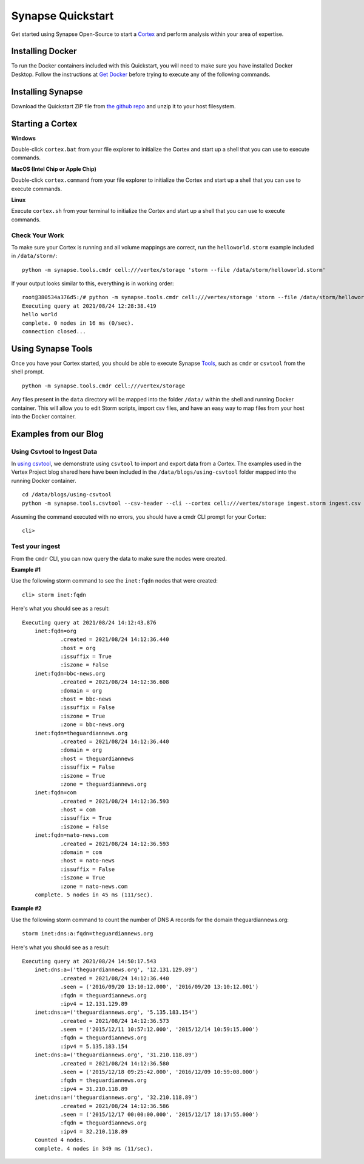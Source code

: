 Synapse Quickstart
##################

Get started using Synapse Open-Source to start a `Cortex`_ and perform analysis within your area of expertise. 

Installing Docker
=================

To run the Docker containers included with this Quickstart, you will need to
make sure you have installed Docker Desktop.  Follow the instructions at `Get Docker`_
before trying to execute any of the following commands.

Installing Synapse
==================

Download the Quickstart ZIP file from `the github repo`_ and unzip it to your
host filesystem.

Starting a Cortex
=================

**Windows**

Double-click ``cortex.bat`` from your file explorer to initialize the Cortex and
start up a shell that you can use to execute commands.

**MacOS (Intel Chip or Apple Chip)**

Double-click ``cortex.command`` from your file explorer to initialize the Cortex and
start up a shell that you can use to execute commands.

**Linux**

Execute ``cortex.sh`` from your terminal to initialize the Cortex and start up
a shell that you can use to execute commands.

Check Your Work
---------------

To make sure your Cortex is running and all volume mappings are correct,
run the ``helloworld.storm`` example included in ``/data/storm/``::

    python -m synapse.tools.cmdr cell:///vertex/storage 'storm --file /data/storm/helloworld.storm'

If your output looks similar to this, everything is in working order::

    root@380534a376d5:/# python -m synapse.tools.cmdr cell:///vertex/storage 'storm --file /data/storm/helloworld.storm'
    Executing query at 2021/08/24 12:28:38.419
    hello world
    complete. 0 nodes in 16 ms (0/sec).
    connection closed...

Using Synapse Tools
===================

Once you have your Cortex started, you should be able to execute Synapse `Tools`_, such as ``cmdr`` or ``csvtool`` from the shell prompt. ::

    python -m synapse.tools.cmdr cell:///vertex/storage

Any files present in the ``data`` directory will be mapped into the folder
``/data/`` within the shell and running Docker container.  This will allow you
to edit Storm scripts, import csv files, and have an easy way to map files from
your host into the Docker container.

Examples from our Blog
======================

Using Csvtool to Ingest Data
----------------------------

In `using csvtool`_, we demonstrate using ``csvtool`` to import and export data from a Cortex. The examples used in the Vertex Project blog shared here have been included in the ``/data/blogs/using-csvtool`` folder mapped into the running Docker container.

::

    cd /data/blogs/using-csvtool
    python -m synapse.tools.csvtool --csv-header --cli --cortex cell:///vertex/storage ingest.storm ingest.csv

Assuming the command executed with no errors, you should have a cmdr CLI prompt for your Cortex::

    cli>

Test your ingest
----------------

From the ``cmdr`` CLI, you can now query the data to make sure the nodes were created. 

**Example #1**

Use the following storm command to see the ``inet:fqdn`` nodes that were created::

    cli> storm inet:fqdn
    
Here's what you should see as a result::

    Executing query at 2021/08/24 14:12:43.876
        inet:fqdn=org
                .created = 2021/08/24 14:12:36.440
                :host = org
                :issuffix = True
                :iszone = False
        inet:fqdn=bbc-news.org
                .created = 2021/08/24 14:12:36.608
                :domain = org
                :host = bbc-news
                :issuffix = False
                :iszone = True
                :zone = bbc-news.org
        inet:fqdn=theguardiannews.org
                .created = 2021/08/24 14:12:36.440
                :domain = org
                :host = theguardiannews
                :issuffix = False
                :iszone = True
                :zone = theguardiannews.org
        inet:fqdn=com
                .created = 2021/08/24 14:12:36.593
                :host = com
                :issuffix = True
                :iszone = False
        inet:fqdn=nato-news.com
                .created = 2021/08/24 14:12:36.593
                :domain = com
                :host = nato-news
                :issuffix = False
                :iszone = True
                :zone = nato-news.com
        complete. 5 nodes in 45 ms (111/sec).

**Example #2**

Use the following storm command to count the number of DNS A records for the domain theguardiannews.org::

    storm inet:dns:a:fqdn=theguardiannews.org

Here's what you should see as a result::

    Executing query at 2021/08/24 14:50:17.543
        inet:dns:a=('theguardiannews.org', '12.131.129.89')
                .created = 2021/08/24 14:12:36.440
                .seen = ('2016/09/20 13:10:12.000', '2016/09/20 13:10:12.001')
                :fqdn = theguardiannews.org
                :ipv4 = 12.131.129.89
        inet:dns:a=('theguardiannews.org', '5.135.183.154')
                .created = 2021/08/24 14:12:36.573
                .seen = ('2015/12/11 10:57:12.000', '2015/12/14 10:59:15.000')
                :fqdn = theguardiannews.org
                :ipv4 = 5.135.183.154
        inet:dns:a=('theguardiannews.org', '31.210.118.89')
                .created = 2021/08/24 14:12:36.580
                .seen = ('2015/12/18 09:25:42.000', '2016/12/09 10:59:08.000')
                :fqdn = theguardiannews.org
                :ipv4 = 31.210.118.89
        inet:dns:a=('theguardiannews.org', '32.210.118.89')
                .created = 2021/08/24 14:12:36.586
                .seen = ('2015/12/17 00:00:00.000', '2015/12/17 18:17:55.000')
                :fqdn = theguardiannews.org
                :ipv4 = 32.210.118.89
        Counted 4 nodes.
        complete. 4 nodes in 349 ms (11/sec).

.. _Cortex: https://synapse.docs.vertex.link/en/latest/synapse/glossary.html#cortex
.. _the github repo: https://github.com/vertexproject/synapse-quickstart/archive/refs/heads/main.zip
.. _Get Docker: https://docs.docker.com/get-docker/
.. _Tools: https://synapse.docs.vertex.link/en/latest/synapse/userguides/index_tools.html#tools
.. _using csvtool: https://vertex.link/blogs/using-csvtool/
